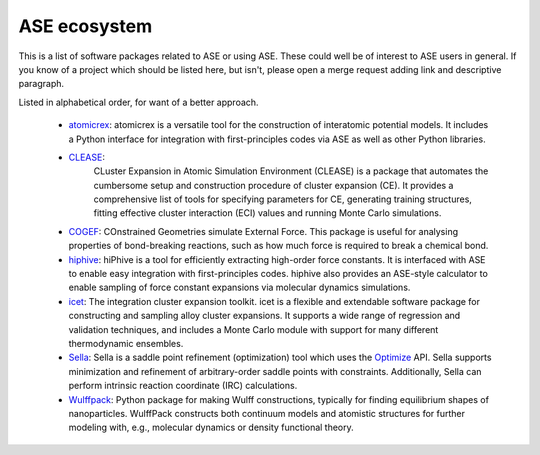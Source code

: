 ASE ecosystem
=============

This is a list of software packages related to ASE or using ASE.
These could well be of interest to ASE users in general.
If you know of a project which
should be listed here, but isn't, please open a merge request adding
link and descriptive paragraph.

Listed in alphabetical order, for want of a better approach.

 * `atomicrex <https://atomicrex.org/>`_:
   atomicrex is a versatile tool for the construction of interatomic
   potential models. It includes a Python interface for integration
   with first-principles codes via ASE as well as other Python
   libraries.

 * `CLEASE <https://gitlab.com/computationalmaterials/clease#clease>`_:
    CLuster Expansion in Atomic Simulation Environment (CLEASE) is a package 
    that automates the cumbersome setup and construction procedure of cluster 
    expansion (CE). It provides a comprehensive list of tools for specifying 
    parameters for CE, generating training structures, fitting effective cluster 
    interaction (ECI) values and running Monte Carlo simulations.

 * `COGEF <https://cogef.gitlab.io/cogef/>`_:
   COnstrained Geometries simulate External Force.  This
   package is useful for analysing properties of bond-breaking
   reactions, such as how much force is required to break a chemical
   bond.

 * `hiphive <https://hiphive.materialsmodeling.org>`_:
   hiPhive is a tool for efficiently extracting high-order force
   constants. It is interfaced with ASE to enable easy integration
   with first-principles codes. hiphive also provides an ASE-style
   calculator to enable sampling of force constant expansions via
   molecular dynamics simulations.

 * `icet <https://icet.materialsmodeling.org/>`_:
   The integration cluster expansion toolkit. icet is a flexible and
   extendable software package for constructing and sampling alloy
   cluster expansions. It supports a wide range of regression and
   validation techniques, and includes a Monte Carlo module with
   support for many different thermodynamic ensembles.

 * `Sella <https://github.com/zadorlab/sella>`_:
   Sella is a saddle point refinement (optimization) tool which uses
   the `Optimize <ase/optimize.html>`_ API. Sella supports minimization and
   refinement of arbitrary-order saddle points with constraints.
   Additionally, Sella can perform intrinsic reaction coordinate (IRC)
   calculations.

 * `Wulffpack <https://wulffpack.materialsmodeling.org/>`_:
   Python package for making Wulff constructions, typically for finding
   equilibrium shapes of nanoparticles. WulffPack constructs both continuum 
   models and atomistic structures for further modeling with, e.g., molecular 
   dynamics or density functional theory.
